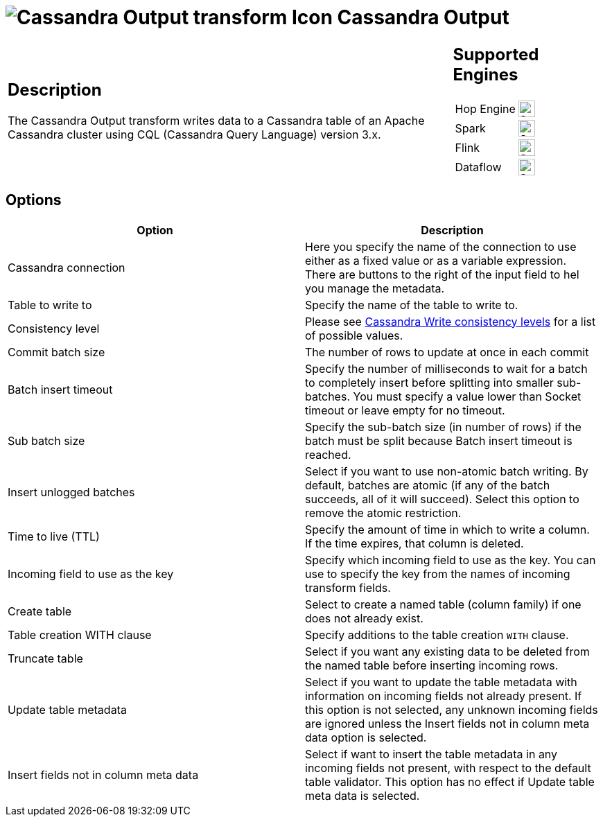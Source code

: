 ////
Licensed to the Apache Software Foundation (ASF) under one
or more contributor license agreements.  See the NOTICE file
distributed with this work for additional information
regarding copyright ownership.  The ASF licenses this file
to you under the Apache License, Version 2.0 (the
"License"); you may not use this file except in compliance
with the License.  You may obtain a copy of the License at
  http://www.apache.org/licenses/LICENSE-2.0
Unless required by applicable law or agreed to in writing,
software distributed under the License is distributed on an
"AS IS" BASIS, WITHOUT WARRANTIES OR CONDITIONS OF ANY
KIND, either express or implied.  See the License for the
specific language governing permissions and limitations
under the License.
////
:documentationPath: /pipeline/transforms/
:language: en_US
:description: The Cassandra Output transform writes data to a Cassandra table of an Apache Cassandra cluster using CQL (Cassandra Query Language) version 3.x.

:openvar: ${
:closevar: }

= image:transforms/icons/cassandraout.svg[Cassandra Output transform Icon, role="image-doc-icon"] Cassandra Output

[%noheader,cols="3a,1a", role="table-no-borders" ]
|===
|
== Description

The Cassandra Output transform writes data to a Cassandra table of an Apache Cassandra cluster using CQL (Cassandra Query Language) version 3.x.
|
== Supported Engines
[%noheader,cols="2,1a",frame=none, role="table-supported-engines"]
!===
!Hop Engine! image:check_mark.svg[Supported, 24]
!Spark! image:check_mark.svg[Supported, 24]
!Flink! image:check_mark.svg[Supported, 24]
!Dataflow! image:check_mark.svg[Supported, 24]
!===
|===

== Options

|===
|Option |Description

|Cassandra connection
|Here you specify the name of the connection to use either as a fixed value or as a variable expression.
There are buttons to the right of the input field to hel you manage the metadata.

|Table to write to
|Specify the name of the table to write to.

|Consistency level
|Please see https://docs.datastax.com/en/cassandra-oss/3.0/cassandra/dml/dmlConfigConsistency.html#Writeconsistencylevels[Cassandra Write consistency levels] for a list of possible values.

|Commit batch size
|The number of rows to update at once in each commit

|Batch insert timeout
|Specify the number of milliseconds to wait for a batch to completely insert before splitting into smaller sub-batches.
You must specify a value lower than Socket timeout or leave empty for no timeout.

|Sub batch size
|Specify the sub-batch size (in number of rows) if the batch must be split because Batch insert timeout is reached.

|Insert unlogged batches
|Select if you want to use non-atomic batch writing.
By default, batches are atomic (if any of the batch succeeds, all of it will succeed).
Select this option to remove the atomic restriction.

|Time to live (TTL)
|Specify the amount of time in which to write a column.
If the time expires, that column is deleted.

|Incoming field to use as the key
|Specify which incoming field to use as the key.
You can use to specify the key from the names of incoming transform fields.

|Create table
|Select to create a named table (column family) if one does not already exist.

|Table creation WITH clause
|Specify additions to the table creation `WITH` clause.

|Truncate table
|Select if you want any existing data to be deleted from the named table before inserting incoming rows.

|Update table metadata
|Select if you want to update the table metadata with information on incoming fields not already present.
If this option is not selected, any unknown incoming fields are ignored unless the Insert fields not in column meta data option is selected.

|Insert fields not in column meta data
|Select if want to insert the table metadata in any incoming fields not present, with respect to the default table validator.
This option has no effect if Update table meta data is selected.

|===


